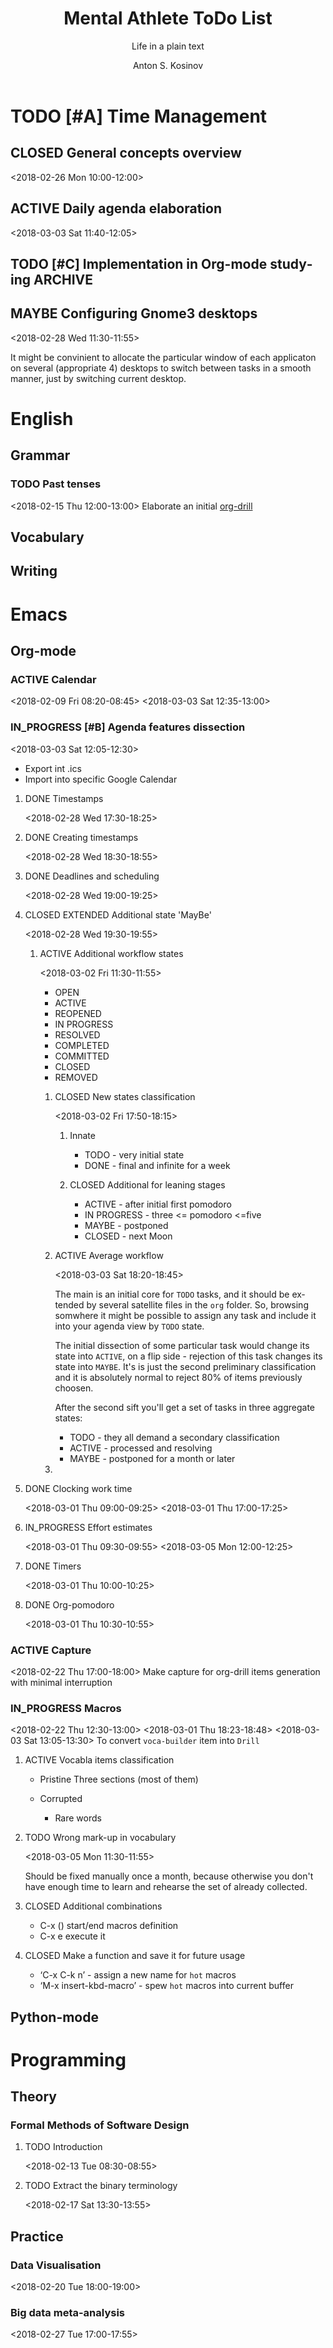 #+AUTHOR:    Anton S. Kosinov
#+TITLE:     Mental Athlete ToDo List
#+SUBTITLE:  Life in a plain text
#+EMAIL:     a.s.kosinov@gmail.com
#+LANGUAGE: en
#+STARTUP: showall
#+PROPERTY:header-args :results output :exports both
# :session :cache yes :tangle yes :comments org 
#+CATEGORY: Thesis
#+TODO: TODO ACTIVE IN_PROGRESS | MAYBE DONE CLOSED

* TODO [#A] Time Management

** CLOSED General concepts overview
   <2018-02-26 Mon 10:00-12:00>

** ACTIVE Daily agenda elaboration
   :LOGBOOK:
   CLOCK: [2018-03-03 Sat 11:43]--[2018-03-03 Sat 12:06] =>  0:23
   :END:
   <2018-03-03 Sat 11:40-12:05>
   
** TODO [#C] Implementation in Org-mode studying :ARCHIVE:
   <2018-02-26 Mon 12:00-13:00>

** MAYBE Configuring Gnome3 desktops
   <2018-02-28 Wed 11:30-11:55>
   :PROPERTIES:
   :CATEGORY: Desktop
   :END:
   It might be convinient to allocate the particular window of each
   applicaton on several (appropriate 4) desktops to switch between
   tasks in a smooth manner, just by switching current desktop.


* English
** Grammar
*** TODO Past tenses
    <2018-02-15 Thu 12:00-13:00>
    Elaborate an initial [[file:/usr/local/git/0--key/lib/org/eng_grammar.org::*Past%20simple][org-drill]]
** Vocabulary
** Writing
* Emacs
** Org-mode
*** ACTIVE Calendar
    <2018-02-09 Fri 08:20-08:45>
    <2018-03-03 Sat 12:35-13:00>
*** IN_PROGRESS [#B] Agenda features dissection
    <2018-03-03 Sat 12:05-12:30>
    - Export int .ics
    - Import into specific Google Calendar
**** DONE Timestamps
    <2018-02-28 Wed 17:30-18:25> 
**** DONE Creating timestamps
     <2018-02-28 Wed 18:30-18:55>
**** DONE Deadlines and scheduling
     <2018-02-28 Wed 19:00-19:25>
**** CLOSED EXTENDED Additional state 'MayBe'
     <2018-02-28 Wed 19:30-19:55>
***** ACTIVE Additional workflow states
      :LOGBOOK:
      CLOCK: [2018-03-02 Fri 17:49]--[2018-03-02 Fri 18:14] =>  0:25
      CLOCK: [2018-03-02 Fri 11:56]--[2018-03-02 Fri 12:09] =>  0:13
      :END:
      <2018-03-02 Fri 11:30-11:55>
      + OPEN
      + ACTIVE
      + REOPENED
      + IN PROGRESS
      + RESOLVED
      + COMPLETED
      + COMMITTED
      + CLOSED
      + REMOVED
****** CLOSED New states classification
       <2018-03-02 Fri 17:50-18:15>
******* Innate
	- TODO - very initial state
	- DONE - final and infinite for a week
******* CLOSED Additional for leaning stages
	+ ACTIVE - after initial first pomodoro
	+ IN PROGRESS - three <= pomodoro <=five
	+ MAYBE - postponed
	+ CLOSED - next Moon
****** ACTIVE Average workflow
       :LOGBOOK:
       CLOCK: [2018-03-02 Fri 18:25]--[2018-03-02 Fri 18:38] =>  0:13
       CLOCK: [2018-03-02 Fri 18:21]--[2018-03-02 Fri 18:22] =>  0:01
       :END:
       <2018-03-03 Sat 18:20-18:45>

       The main is an initial core for =TODO= tasks, and it should be
       extended by several satellite files in the =org= folder. So,
       browsing somwhere it might be possible to assign any task and
       include it into your agenda view by =TODO= state.

       The initial dissection of some particular task would change its
       state into =ACTIVE=, on a flip side - rejection of this task
       changes its state into =MAYBE=. It's is just the second
       preliminary classification and it is absolutely normal to
       reject 80% of items previously choosen.

       After the second sift you'll get a set of tasks in three
       aggregate states:

       - TODO - they all demand a secondary classification
       - ACTIVE - processed and resolving
       - MAYBE - postponed for a month or later
****** 

	
**** DONE Clocking work time
     <2018-03-01 Thu 09:00-09:25>
     <2018-03-01 Thu 17:00-17:25>
**** IN_PROGRESS Effort estimates
     :LOGBOOK:
     CLOCK: [2018-03-01 Thu 09:39]--[2018-03-01 Thu 09:53] =>  0:14
     :END:
     <2018-03-01 Thu 09:30-09:55>
     <2018-03-05 Mon 12:00-12:25>
**** DONE Timers
     :LOGBOOK:
     CLOCK: [2018-03-01 Thu 09:59]--[2018-03-01 Thu 10:02] =>  0:03
     :END:
     <2018-03-01 Thu 10:00-10:25>
**** DONE Org-pomodoro
     :LOGBOOK:
     CLOCK: [2018-03-01 Thu 10:03]--[2018-03-01 Thu 10:12] =>  0:09
     :END:
     <2018-03-01 Thu 10:30-10:55>
*** ACTIVE Capture
    <2018-02-22 Thu 17:00-18:00>
    Make capture for org-drill items generation with minimal
    interruption
*** IN_PROGRESS Macros
    :LOGBOOK:
    CLOCK: [2018-03-02 Fri 18:55]--[2018-03-02 Fri 19:17] =>  0:22
    CLOCK: [2018-03-01 Thu 18:23]--[2018-03-01 Thu 18:48] =>  0:25
    :END:
    <2018-02-22 Thu 12:30-13:00>
    <2018-03-01 Thu 18:23-18:48>
    <2018-03-03 Sat 13:05-13:30>
    To convert =voca-builder= item into =Drill=
**** ACTIVE Vocabla items classification
     - Pristine
       Three sections (most of them)

     - Corrupted
       + Rare words
**** TODO Wrong mark-up in vocabulary
     <2018-03-05 Mon 11:30-11:55>

	 Should be fixed manually once a month, because
         otherwise you don't have enough time to learn and rehearse
         the set of already collected.
**** CLOSED Additional combinations
     - C-x () start/end macros definition
     - C-x e execute it
**** CLOSED Make a function and save it for future usage
     - ‘C-x C-k n’ - assign a new name for ~hot~ macros
     - ‘M-x insert-kbd-macro’ - spew ~hot~ macros into current buffer
** Python-mode
* Programming
** Theory
*** Formal Methods of Software Design
**** TODO Introduction
     <2018-02-13 Tue 08:30-08:55>
**** TODO Extract the binary terminology
     <2018-02-17 Sat 13:30-13:55>
** Practice
*** Data Visualisation
    <2018-02-20 Tue 18:00-19:00>
*** Big data meta-analysis
    <2018-02-27 Tue 17:00-17:55>

